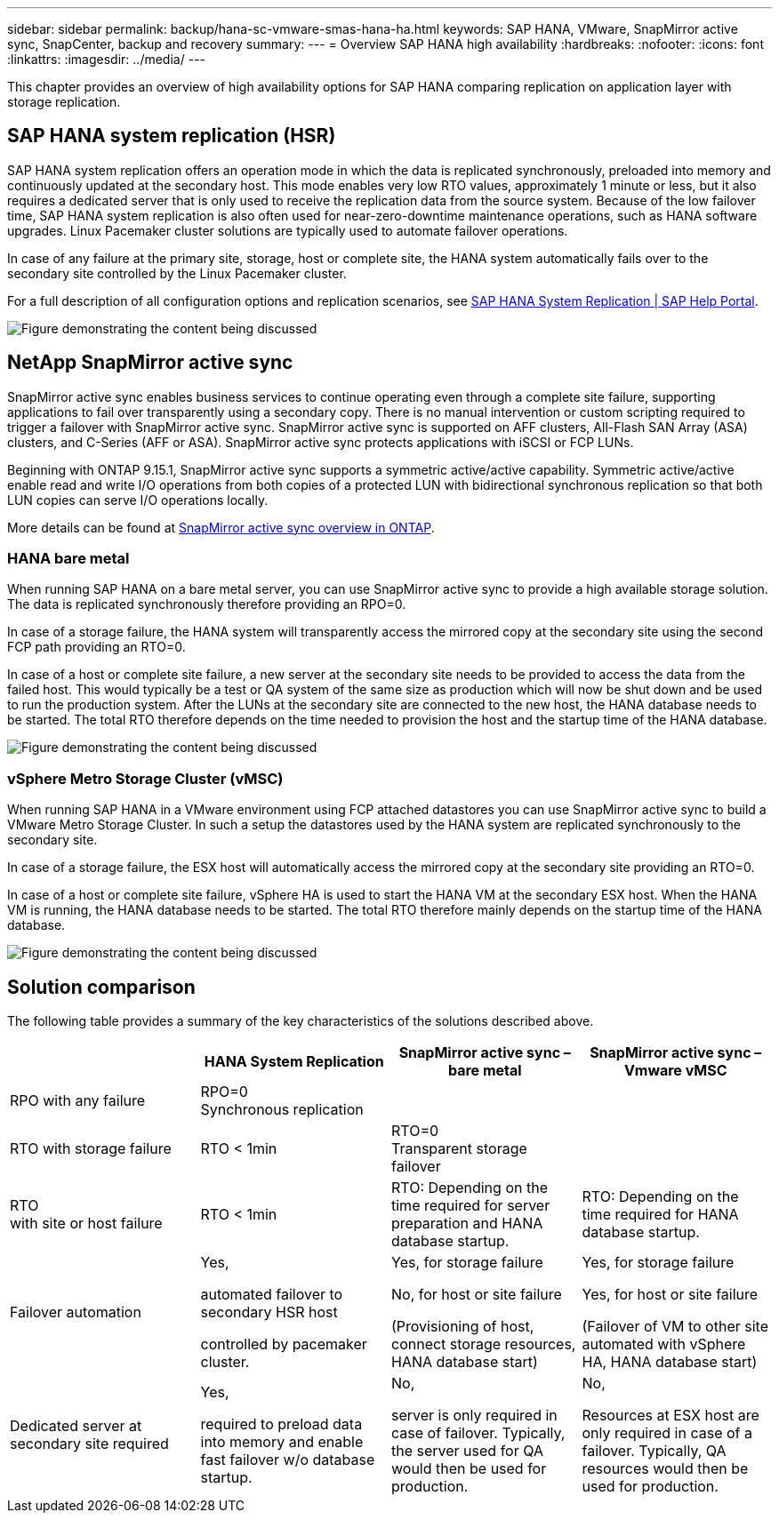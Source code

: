 ---
sidebar: sidebar
permalink: backup/hana-sc-vmware-smas-hana-ha.html
keywords: SAP HANA, VMware, SnapMirror active sync, SnapCenter, backup and recovery
summary: 
---
= Overview SAP HANA high availability
:hardbreaks:
:nofooter:
:icons: font
:linkattrs:
:imagesdir: ../media/
---

[.lead]
This chapter provides an overview of high availability options for SAP HANA comparing replication on application layer with storage replication.


== SAP HANA system replication (HSR)

SAP HANA system replication offers an operation mode in which the data is replicated synchronously, preloaded into memory and continuously updated at the secondary host. This mode enables very low RTO values, approximately 1 minute or less, but it also requires a dedicated server that is only used to receive the replication data from the source system. Because of the low failover time, SAP HANA system replication is also often used for near-zero-downtime maintenance operations, such as HANA software upgrades. Linux Pacemaker cluster solutions are typically used to automate failover operations.

In case of any failure at the primary site, storage, host or complete site, the HANA system automatically fails over to the secondary site controlled by the Linux Pacemaker cluster.

For a full description of all configuration options and replication scenarios, see https://help.sap.com/docs/SAP_HANA_PLATFORM/4e9b18c116aa42fc84c7dbfd02111aba/afac7100bc6d47729ae8eae32da5fdec.html[SAP HANA System Replication ++|++ SAP Help Portal].

image:sc-saphana-vmware-smas-image2.png["Figure demonstrating the content being discussed"]

== NetApp SnapMirror active sync

SnapMirror active sync enables business services to continue operating even through a complete site failure, supporting applications to fail over transparently using a secondary copy. There is no manual intervention or custom scripting required to trigger a failover with SnapMirror active sync. SnapMirror active sync is supported on AFF clusters, All-Flash SAN Array (ASA) clusters, and C-Series (AFF or ASA). SnapMirror active sync protects applications with iSCSI or FCP LUNs.

Beginning with ONTAP 9.15.1, SnapMirror active sync supports a symmetric active/active capability. Symmetric active/active enable read and write I/O operations from both copies of a protected LUN with bidirectional synchronous replication so that both LUN copies can serve I/O operations locally.

More details can be found at https://docs.netapp.com/us-en/ontap/snapmirror-active-sync/index.html[SnapMirror active sync overview in ONTAP].

=== HANA bare metal

When running SAP HANA on a bare metal server, you can use SnapMirror active sync to provide a high available storage solution. The data is replicated synchronously therefore providing an RPO=0.

In case of a storage failure, the HANA system will transparently access the mirrored copy at the secondary site using the second FCP path providing an RTO=0.

In case of a host or complete site failure, a new server at the secondary site needs to be provided to access the data from the failed host. This would typically be a test or QA system of the same size as production which will now be shut down and be used to run the production system. After the LUNs at the secondary site are connected to the new host, the HANA database needs to be started. The total RTO therefore depends on the time needed to provision the host and the startup time of the HANA database.

image:sc-saphana-vmware-smas-image3.png["Figure demonstrating the content being discussed"]

=== vSphere Metro Storage Cluster (vMSC)

When running SAP HANA in a VMware environment using FCP attached datastores you can use SnapMirror active sync to build a VMware Metro Storage Cluster. In such a setup the datastores used by the HANA system are replicated synchronously to the secondary site.

In case of a storage failure, the ESX host will automatically access the mirrored copy at the secondary site providing an RTO=0.

In case of a host or complete site failure, vSphere HA is used to start the HANA VM at the secondary ESX host. When the HANA VM is running, the HANA database needs to be started. The total RTO therefore mainly depends on the startup time of the HANA database.

image:sc-saphana-vmware-smas-image4.png["Figure demonstrating the content being discussed"]

== Solution comparison

The following table provides a summary of the key characteristics of the solutions described above.

[width="100%",cols="25%,^25%,^25%,^25%",options="header",]
|===
| |HANA System Replication |SnapMirror active sync – bare metal |SnapMirror active sync – Vmware vMSC
|RPO with any failure |RPO=0 +
Synchronous replication | |
|RTO with storage failure |RTO ++<++ 1min |RTO=0 +
Transparent storage failover |
|RTO +
with site or host failure |RTO ++<++ 1min |RTO: Depending on the time required for server preparation and HANA database startup. |RTO: Depending on the time required for HANA database startup.
|Failover automation a|
Yes,

automated failover to secondary HSR host

controlled by pacemaker cluster.

a|
Yes, for storage failure

No, for host or site failure

(Provisioning of host, connect storage resources, HANA database start)

a|
Yes, for storage failure

Yes, for host or site failure

(Failover of VM to other site automated with vSphere HA, HANA database start)

|Dedicated server at secondary site required a|
Yes,

required to preload data into memory and enable fast failover w/o database startup.

a|
No,

server is only required in case of failover. Typically, the server used for QA would then be used for production.

a|
No,

Resources at ESX host are only required in case of a failover. Typically, QA resources would then be used for production.

|===


